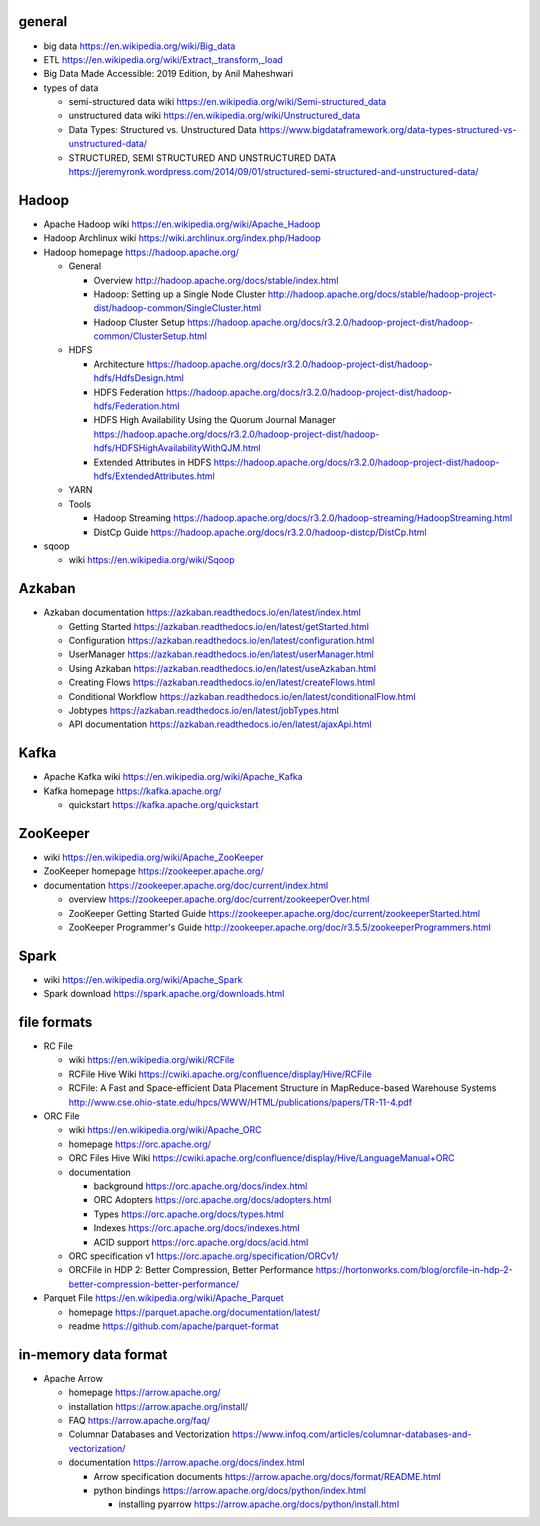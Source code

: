 general
=======
- big data
  https://en.wikipedia.org/wiki/Big_data

- ETL
  https://en.wikipedia.org/wiki/Extract,_transform,_load

- Big Data Made Accessible: 2019 Edition, by Anil Maheshwari

- types of data

  * semi-structured data wiki
    https://en.wikipedia.org/wiki/Semi-structured_data

  * unstructured data wiki
    https://en.wikipedia.org/wiki/Unstructured_data

  * Data Types: Structured vs. Unstructured Data
    https://www.bigdataframework.org/data-types-structured-vs-unstructured-data/

  * STRUCTURED, SEMI STRUCTURED AND UNSTRUCTURED DATA
    https://jeremyronk.wordpress.com/2014/09/01/structured-semi-structured-and-unstructured-data/

Hadoop
======
- Apache Hadoop wiki
  https://en.wikipedia.org/wiki/Apache_Hadoop

- Hadoop Archlinux wiki
  https://wiki.archlinux.org/index.php/Hadoop

- Hadoop homepage
  https://hadoop.apache.org/

  * General

    - Overview
      http://hadoop.apache.org/docs/stable/index.html

    - Hadoop: Setting up a Single Node Cluster
      http://hadoop.apache.org/docs/stable/hadoop-project-dist/hadoop-common/SingleCluster.html

    - Hadoop Cluster Setup
      https://hadoop.apache.org/docs/r3.2.0/hadoop-project-dist/hadoop-common/ClusterSetup.html

  * HDFS

    - Architecture
      https://hadoop.apache.org/docs/r3.2.0/hadoop-project-dist/hadoop-hdfs/HdfsDesign.html

    - HDFS Federation
      https://hadoop.apache.org/docs/r3.2.0/hadoop-project-dist/hadoop-hdfs/Federation.html

    - HDFS High Availability Using the Quorum Journal Manager
      https://hadoop.apache.org/docs/r3.2.0/hadoop-project-dist/hadoop-hdfs/HDFSHighAvailabilityWithQJM.html

    - Extended Attributes in HDFS
      https://hadoop.apache.org/docs/r3.2.0/hadoop-project-dist/hadoop-hdfs/ExtendedAttributes.html

  * YARN

  * Tools

    - Hadoop Streaming
      https://hadoop.apache.org/docs/r3.2.0/hadoop-streaming/HadoopStreaming.html

    - DistCp Guide
      https://hadoop.apache.org/docs/r3.2.0/hadoop-distcp/DistCp.html

- sqoop

  * wiki
    https://en.wikipedia.org/wiki/Sqoop

Azkaban
=======
- Azkaban documentation
  https://azkaban.readthedocs.io/en/latest/index.html

  * Getting Started
    https://azkaban.readthedocs.io/en/latest/getStarted.html

  * Configuration
    https://azkaban.readthedocs.io/en/latest/configuration.html

  * UserManager
    https://azkaban.readthedocs.io/en/latest/userManager.html

  * Using Azkaban
    https://azkaban.readthedocs.io/en/latest/useAzkaban.html

  * Creating Flows
    https://azkaban.readthedocs.io/en/latest/createFlows.html

  * Conditional Workflow
    https://azkaban.readthedocs.io/en/latest/conditionalFlow.html

  * Jobtypes
    https://azkaban.readthedocs.io/en/latest/jobTypes.html

  * API documentation
    https://azkaban.readthedocs.io/en/latest/ajaxApi.html

Kafka
=====
- Apache Kafka wiki
  https://en.wikipedia.org/wiki/Apache_Kafka

- Kafka homepage
  https://kafka.apache.org/

  * quickstart
    https://kafka.apache.org/quickstart

ZooKeeper
=========
- wiki
  https://en.wikipedia.org/wiki/Apache_ZooKeeper

- ZooKeeper homepage
  https://zookeeper.apache.org/

- documentation
  https://zookeeper.apache.org/doc/current/index.html
    
  * overview
    https://zookeeper.apache.org/doc/current/zookeeperOver.html

  * ZooKeeper Getting Started Guide
    https://zookeeper.apache.org/doc/current/zookeeperStarted.html

  * ZooKeeper Programmer's Guide
    http://zookeeper.apache.org/doc/r3.5.5/zookeeperProgrammers.html

Spark
=====
- wiki
  https://en.wikipedia.org/wiki/Apache_Spark

- Spark download
  https://spark.apache.org/downloads.html

file formats
============
- RC File

  * wiki
    https://en.wikipedia.org/wiki/RCFile

  * RCFile Hive Wiki
    https://cwiki.apache.org/confluence/display/Hive/RCFile

  * RCFile: A Fast and Space-efficient Data Placement Structure in
    MapReduce-based Warehouse Systems
    http://www.cse.ohio-state.edu/hpcs/WWW/HTML/publications/papers/TR-11-4.pdf

- ORC File

  * wiki
    https://en.wikipedia.org/wiki/Apache_ORC

  * homepage
    https://orc.apache.org/

  * ORC Files Hive Wiki
    https://cwiki.apache.org/confluence/display/Hive/LanguageManual+ORC

  * documentation

    - background
      https://orc.apache.org/docs/index.html

    - ORC Adopters
      https://orc.apache.org/docs/adopters.html

    - Types
      https://orc.apache.org/docs/types.html

    - Indexes
      https://orc.apache.org/docs/indexes.html

    - ACID support
      https://orc.apache.org/docs/acid.html

  * ORC specification v1
    https://orc.apache.org/specification/ORCv1/

  * ORCFile in HDP 2: Better Compression, Better Performance
    https://hortonworks.com/blog/orcfile-in-hdp-2-better-compression-better-performance/

- Parquet File
  https://en.wikipedia.org/wiki/Apache_Parquet

  * homepage
    https://parquet.apache.org/documentation/latest/

  * readme
    https://github.com/apache/parquet-format

in-memory data format
=====================
- Apache Arrow

  * homepage
    https://arrow.apache.org/

  * installation
    https://arrow.apache.org/install/

  * FAQ
    https://arrow.apache.org/faq/

  * Columnar Databases and Vectorization
    https://www.infoq.com/articles/columnar-databases-and-vectorization/

  * documentation
    https://arrow.apache.org/docs/index.html

    - Arrow specification documents
      https://arrow.apache.org/docs/format/README.html

    - python bindings
      https://arrow.apache.org/docs/python/index.html

      * installing pyarrow
        https://arrow.apache.org/docs/python/install.html
